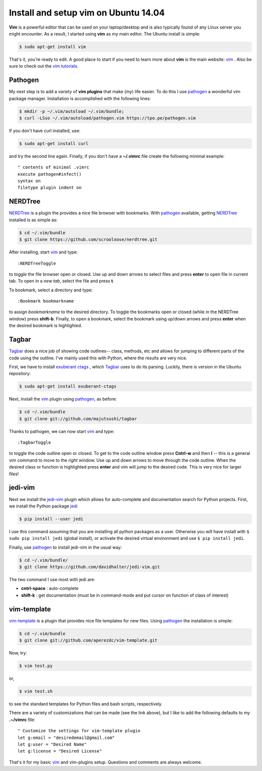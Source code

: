 Install and setup vim on Ubuntu 14.04
=====================================

**Vim** is a powerful editor that can be used on your laptop/desktop and is
also typically found of any Linux server you might encounter.  As a result, I
started using **vim** as my main editor.  The Ubuntu install is simple:

.. code-block:: bash

    $ sudo apt-get install vim

.. more::
    
That's it, you're ready to edit.  A good place to start if you need to learn
more about **vim** is the main website: vim_ . Also be sure to check out the
`vim tutorials`_. 

Pathogen
--------

My next step is to add a variety of **vim plugins** that make (my) life easier.
To do this I use pathogen_  a
wonderful vim package manager. Installation is accomplished with the following
lines:

.. code-block:: bash

    $ mkdir -p ~/.vim/autoload ~/.vim/bundle;
    $ curl -LSso ~/.vim/autoload/pathogen.vim https://tpo.pe/pathogen.vim

If you don't have curl installed, use:

.. code-block:: bash

    $ sudo apt-get install curl

and try the second line again. Finally, if you don't have a **~/.vimrc** file
create the following minimal example::

    " contents of minimal .vimrc
    execute pathogen#infect()
    syntax on
    filetype plugin indent on

NERDTree
--------

NERDTree_  is a plugin the provides a nice file browser with bookmarks. With
pathogen_ available, getting NERDTree_ installed is as simple as:

.. code-block:: bash

    $ cd ~/.vim/bundle
    $ git clone https://github.com/scrooloose/nerdtree.git

After installing, start vim_ and type::

    :NERDTreeToggle
   
to *toggle* the file browser open or closed. Use up and down arrows to select
files and press **enter** to open file in current tab.  To open in a *new tab*,
select the file and press **t**.

To bookmark, select a directory and type::

    :Bookmark bookmarkname

to assign *bookmarkname* to the desired directory.  To toggle the bookmarks
open or closed (while in the NERDTree window) press **shift-b**. Finally, to
open a bookmark, select the bookmark using up/down arrows and press **enter**
when the desired bookmark is highlighted.

Tagbar
------

Tagbar_  does a nice job of showing code
outlines-- class, methods, etc and allows for jumping to different parts of the
code using the outline.  I've mainly used this with Python, where the results are
very nice.

First, we have to install `exuberant ctags`_ , which Tagbar_ uses to do its
parsing. Luckily, there is version in the Ubuntu repository:

.. code-block:: bash

    $ sudo apt-get install exuberant-ctags

Next, install the vim_ plugin using pathogen_, as before:

.. code-block:: bash

    $ cd ~/.vim/bundle
    $ git clone git://github.com/majutsushi/tagbar

Thanks to pathogen, we can now start vim_ and type::

    :TagbarToggle

to toggle the code outline open or closed.  To get to the code outline window
press **Cntrl-w** and then **l**  -- this is a general vim command to move to
the *right* window.  Use up and down arrows to move through the code outline.
When the desired class or function is highlighted press **enter** and vim will
jump to the desired code.  This is very nice for larger files!

jedi-vim
--------

Next we install the jedi-vim_ plugin which allows for auto-complete and
documentation search for Python projects.  First, we install the Python package
jedi_

.. code-block:: bash

    $ pip install --user jedi

I use this command assuming that you are installing all python packages as a
user.  Otherwise you will have install with ``$ sudo pip install jedi`` (global
install), or activate the desired virtual environment and use
``$ pip install jedi``.

Finally, use pathogen_ to install jedi-vim in the usual way:

.. code-block:: bash

    $ cd ~/.vim/bundle/
    $ git clone https://github.com/davidhalter/jedi-vim.git

The two command I use most with jedi are:

* **cntrl-space** : auto-complete
* **shift-k** : get documentation (must be in command-mode and put cursor on
  function of class of interest)

vim-template
------------

vim-template_  is a plugin that provides nice file templates for new files.
Using pathogen_ the installation is simple:

.. code-block:: bash

    $ cd ~/.vim/bundle
    $ git clone git://github.com/aperezdc/vim-template.git

Now, try:

.. code-block:: bash

    $ vim test.py

or,

.. code-block:: bash

    $ vim test.sh

to see the standard templates for Python files and bash scripts, respectively.

There are a variety of customizations that can be made (see the link above),
but I like to add the following defaults to my **.~/vimrc** file::

    " Customize the settings for vim-template plugin                               
    let g:email = "desiredemail@gmail.com"
    let g:user = "Desired Name"                                        
    let g:license = "Desired License"


That's it for my basic vim_ and vim-plugins setup.  Questions and comments are
always welcome.

.. _vim: http://www.vim.org/ 
.. _vim tutorials: http://vim.begin-site.org/tutorials/
.. _pathogen: https://github.com/tpope/vim-pathogen
.. _NERDTree: https://github.com/scrooloose/nerdtree
.. _Tagbar: http://majutsushi.github.io/tagbar/
.. _exuberant ctags: http://ctags.sourceforge.net/
.. _jedi-vim: https://github.com/davidhalter/jedi-vim
.. _jedi: https://github.com/davidhalter/jedi
.. _vim-template: https://github.com/aperezdc/vim-template

.. author:: default
.. categories:: none
.. tags:: vim, ubuntu 14.04, my ubuntu setup
.. comments::
